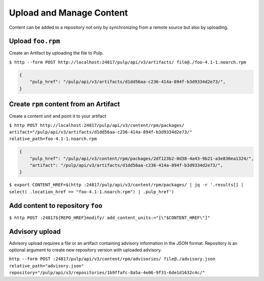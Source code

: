Upload and Manage Content
=========================

Content can be added to a repository not only by synchronizing from a remote source but also by
uploading.


.. _upload-workflow:

Upload ``foo.rpm``
------------------

Create an Artifact by uploading the file to Pulp.

``$ http --form POST http://localhost:24817/pulp/api/v3/artifacts/ file@./foo-4.1-1.noarch.rpm``

.. code:: json

    {
        "pulp_href": "/pulp/api/v3/artifacts/d1dd56aa-c236-414a-894f-b3d9334d2e73/",
    }

Create ``rpm`` content from an Artifact
---------------------------------------

Create a content unit and point it to your artifact

``$ http POST http://localhost:24817/pulp/api/v3/content/rpm/packages/ artifact="/pulp/api/v3/artifacts/d1dd56aa-c236-414a-894f-b3d9334d2e73/" relative_path=foo-4.1-1.noarch.rpm``

.. code:: json

    {
        "pulp_href": "/pulp/api/v3/content/rpm/packages/2df123b2-0d38-4a43-9b21-a3e830ea1324/",
        "artifact": "/pulp/api/v3/artifacts/d1dd56aa-c236-414a-894f-b3d9334d2e73/",
    }

``$ export CONTENT_HREF=$(http :24817/pulp/api/v3/content/rpm/packages/ | jq -r '.results[] | select( .location_href == "foo-4.1-1.noarch.rpm") | .pulp_href')``


Add content to repository ``foo``
---------------------------------

``$ http POST :24817${REPO_HREF}modify/ add_content_units:="[\"$CONTENT_HREF\"]"``



.. _advisory-upload-workflow:

Advisory upload
---------------

Advisory upload requires a file or an artifact containing advisory information in the JSON format.
Repository is an optional argument to create new repository version with uploaded advisory.

``http --form POST :24817/pulp/api/v3/content/rpm/advisories/ file@./advisory.json relative_path="advisory.json" repository="/pulp/api/v3/repositories/1b9ffafc-8a5a-4e06-9f31-6de1d1632c4c/"``

